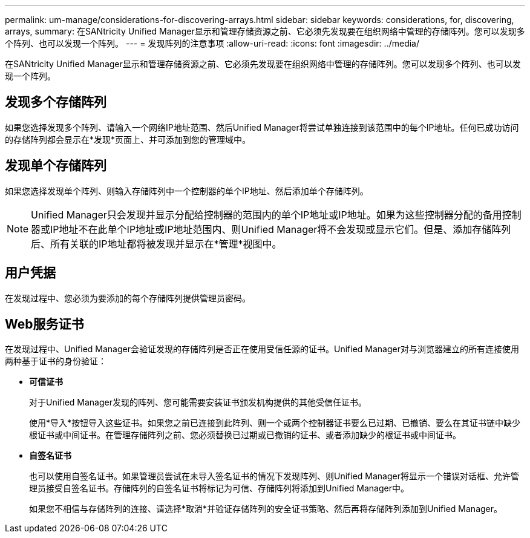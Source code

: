 ---
permalink: um-manage/considerations-for-discovering-arrays.html 
sidebar: sidebar 
keywords: considerations, for, discovering, arrays, 
summary: 在SANtricity Unified Manager显示和管理存储资源之前、它必须先发现要在组织网络中管理的存储阵列。您可以发现多个阵列、也可以发现一个阵列。 
---
= 发现阵列的注意事项
:allow-uri-read: 
:icons: font
:imagesdir: ../media/


[role="lead"]
在SANtricity Unified Manager显示和管理存储资源之前、它必须先发现要在组织网络中管理的存储阵列。您可以发现多个阵列、也可以发现一个阵列。



== 发现多个存储阵列

如果您选择发现多个阵列、请输入一个网络IP地址范围、然后Unified Manager将尝试单独连接到该范围中的每个IP地址。任何已成功访问的存储阵列都会显示在*发现*页面上、并可添加到您的管理域中。



== 发现单个存储阵列

如果您选择发现单个阵列、则输入存储阵列中一个控制器的单个IP地址、然后添加单个存储阵列。

[NOTE]
====
Unified Manager只会发现并显示分配给控制器的范围内的单个IP地址或IP地址。如果为这些控制器分配的备用控制器或IP地址不在此单个IP地址或IP地址范围内、则Unified Manager将不会发现或显示它们。但是、添加存储阵列后、所有关联的IP地址都将被发现并显示在*管理*视图中。

====


== 用户凭据

在发现过程中、您必须为要添加的每个存储阵列提供管理员密码。



== Web服务证书

在发现过程中、Unified Manager会验证发现的存储阵列是否正在使用受信任源的证书。Unified Manager对与浏览器建立的所有连接使用两种基于证书的身份验证：

* *可信证书*
+
对于Unified Manager发现的阵列、您可能需要安装证书颁发机构提供的其他受信任证书。

+
使用*导入*按钮导入这些证书。如果您之前已连接到此阵列、则一个或两个控制器证书要么已过期、已撤销、要么在其证书链中缺少根证书或中间证书。在管理存储阵列之前、您必须替换已过期或已撤销的证书、或者添加缺少的根证书或中间证书。

* *自签名证书*
+
也可以使用自签名证书。如果管理员尝试在未导入签名证书的情况下发现阵列、则Unified Manager将显示一个错误对话框、允许管理员接受自签名证书。存储阵列的自签名证书将标记为可信、存储阵列将添加到Unified Manager中。

+
如果您不相信与存储阵列的连接、请选择*取消*并验证存储阵列的安全证书策略、然后再将存储阵列添加到Unified Manager。


